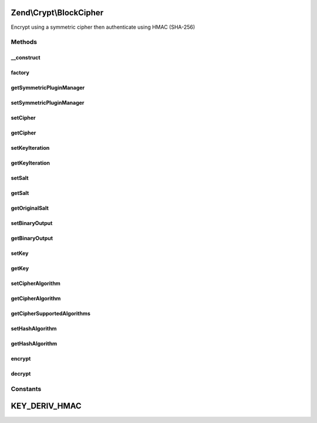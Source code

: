 .. Crypt/BlockCipher.php generated using docpx on 01/30/13 03:32am


Zend\\Crypt\\BlockCipher
========================

Encrypt using a symmetric cipher then authenticate using HMAC (SHA-256)

Methods
+++++++

__construct
-----------

.. function:: __construct()


    Constructor

    :param SymmetricInterface: 



factory
-------

.. function:: factory()


    Factory.

    :param string: 
    :param array: 

    :rtype: BlockCipher 



getSymmetricPluginManager
-------------------------

.. function:: getSymmetricPluginManager()


    Returns the symmetric cipher plugin manager.  If it doesn't exist it's created.

    :rtype: SymmetricPluginManager 



setSymmetricPluginManager
-------------------------

.. function:: setSymmetricPluginManager()


    Set the symmetric cipher plugin manager

    :param string|SymmetricPluginManager: 

    :throws Exception\InvalidArgumentException: 



setCipher
---------

.. function:: setCipher()


    Set the symmetric cipher

    :param SymmetricInterface: 

    :rtype: BlockCipher 



getCipher
---------

.. function:: getCipher()


    Get symmetric cipher

    :rtype: SymmetricInterface 



setKeyIteration
---------------

.. function:: setKeyIteration()


    Set the number of iterations for Pbkdf2

    :param integer: 

    :rtype: BlockCipher 



getKeyIteration
---------------

.. function:: getKeyIteration()


    Get the number of iterations for Pbkdf2

    :rtype: integer 



setSalt
-------

.. function:: setSalt()


    Set the salt (IV)

    :param string: 

    :rtype: BlockCipher 

    :throws: Exception\InvalidArgumentException 



getSalt
-------

.. function:: getSalt()


    Get the salt (IV) according to the size requested by the algorithm

    :rtype: string 



getOriginalSalt
---------------

.. function:: getOriginalSalt()


    Get the original salt value

    :rtype: type 



setBinaryOutput
---------------

.. function:: setBinaryOutput()


    Enable/disable the binary output

    :param bool: 

    :rtype: BlockCipher 



getBinaryOutput
---------------

.. function:: getBinaryOutput()


    Get the value of binary output

    :rtype: bool 



setKey
------

.. function:: setKey()


    Set the encryption/decryption key

    :param string: 

    :rtype: BlockCipher 

    :throws: Exception\InvalidArgumentException 



getKey
------

.. function:: getKey()


    Get the key

    :rtype: string 



setCipherAlgorithm
------------------

.. function:: setCipherAlgorithm()


    Set algorithm of the symmetric cipher

    :param string: 

    :rtype: BlockCipher 

    :throws: Exception\InvalidArgumentException 



getCipherAlgorithm
------------------

.. function:: getCipherAlgorithm()


    Get the cipher algorithm

    :rtype: string|bool 



getCipherSupportedAlgorithms
----------------------------

.. function:: getCipherSupportedAlgorithms()


    Get the supported algorithms of the symmetric cipher

    :rtype: array 



setHashAlgorithm
----------------

.. function:: setHashAlgorithm()


    Set the hash algorithm for HMAC authentication

    :param string: 

    :rtype: BlockCipher 

    :throws: Exception\InvalidArgumentException 



getHashAlgorithm
----------------

.. function:: getHashAlgorithm()


    Get the hash algorithm for HMAC authentication

    :rtype: string 



encrypt
-------

.. function:: encrypt()


    Encrypt then authenticate using HMAC

    :param string: 

    :rtype: string 

    :throws: Exception\InvalidArgumentException 



decrypt
-------

.. function:: decrypt()


    Decrypt

    :param string: 

    :rtype: string|bool 

    :throws: Exception\InvalidArgumentException 





Constants
+++++++++

KEY_DERIV_HMAC
==============

